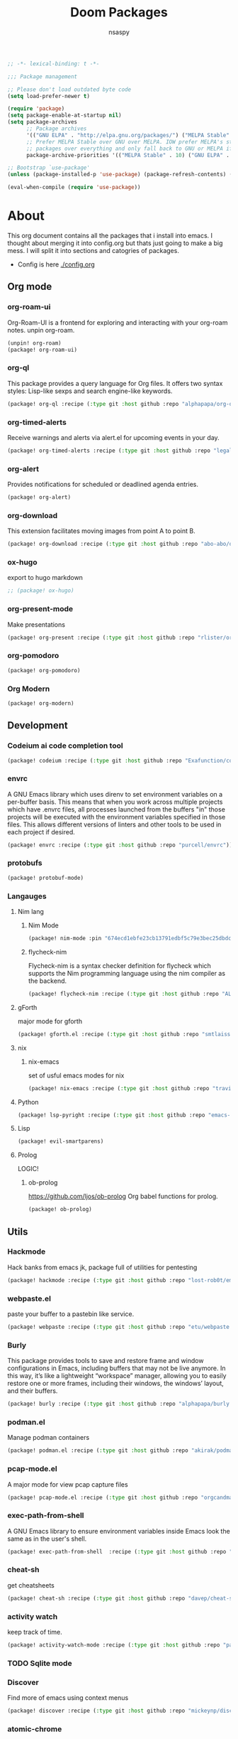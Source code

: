 #+title: Doom Packages
#+author: nsaspy
#+property: header-args :emacs-lisp tangle: ./packages.el :tangle yes :results none
#+startup: org-startup-folded: showall
#+disable_spellchecker: t
#+begin_src emacs-lisp
;; -*- lexical-binding: t -*-
#+end_src

#+begin_src emacs-lisp
;;; Package management

;; Please don't load outdated byte code
(setq load-prefer-newer t)

(require 'package)
(setq package-enable-at-startup nil)
(setq package-archives
      ;; Package archives
      '(("GNU ELPA" . "http://elpa.gnu.org/packages/") ("MELPA Stable" . "https://stable.melpa.org/packages/") ("MELPA" . "https://melpa.org/packages/"))
      ;; Prefer MELPA Stable over GNU over MELPA. IOW prefer MELPA's stable
      ;; packages over everything and only fall back to GNU or MELPA if ;; necessary.
      package-archive-priorities '(("MELPA Stable" . 10) ("GNU ELPA" . 5) ("MELPA" . 0))) (package-initialize)

;; Bootstrap `use-package'
(unless (package-installed-p 'use-package) (package-refresh-contents) (package-install 'use-package))

(eval-when-compile (require 'use-package))
#+end_src
* About
This org document contains all the packages that i install into emacs. I thought about merging it into config.org but thats just going to make a big mess. I will split it into sections and catogries of packages.

+ Config is here [[./config.org]]


** Org mode
*** org-roam-ui
Org-Roam-UI is a frontend for exploring and interacting with your org-roam notes.
unpin org-roam.
#+begin_src emacs-lisp
(unpin! org-roam)
(package! org-roam-ui)
#+end_src
*** org-ql
This package provides a query language for Org files. It offers two syntax styles: Lisp-like sexps and search engine-like keywords.
#+begin_src emacs-lisp
(package! org-ql :recipe (:type git :host github :repo "alphapapa/org-ql"))
#+end_src


*** org-timed-alerts
Receive warnings and alerts via alert.el for upcoming events in your day.
#+begin_src emacs-lisp
(package! org-timed-alerts :recipe (:type git :host github :repo "legalnonsense/org-timed-alerts"))
#+end_src

*** org-alert
Provides notifications for scheduled or deadlined agenda entries.
#+begin_src emacs-lisp
(package! org-alert)
#+end_src


*** org-download
This extension facilitates moving images from point A to point B.

#+begin_src emacs-lisp
(package! org-download :recipe (:type git :host github :repo "abo-abo/org-download"))
#+end_src


*** ox-hugo
export to hugo markdown
#+begin_src emacs-lisp
;; (package! ox-hugo)
#+end_src
*** org-present-mode
Make presentations
#+begin_src emacs-lisp
(package! org-present :recipe (:type git :host github :repo "rlister/org-present"))
#+end_src

*** org-pomodoro
#+begin_src emacs-lisp
(package! org-pomodoro)
#+end_src
*** Org Modern

#+begin_src emacs-lisp
(package! org-modern)
#+end_src

** Development
*** Codeium ai code completion tool
#+begin_src emacs-lisp
(package! codeium :recipe (:type git :host github :repo "Exafunction/codeium.el"))
#+end_src
*** envrc
A GNU Emacs library which uses direnv to set environment variables on a per-buffer basis. This means that when you work across multiple projects which have .envrc files, all processes launched from the buffers "in" those projects will be executed with the environment variables specified in those files. This allows different versions of linters and other tools to be used in each project if desired.

#+begin_src emacs-lisp
(package! envrc :recipe (:type git :host github :repo "purcell/envrc"))
#+end_src

*** protobufs
#+begin_src emacs-lisp
(package! protobuf-mode)
#+end_src
*** Langauges
**** Nim lang
***** Nim Mode
#+begin_src emacs-lisp
(package! nim-mode :pin "674ecd1ebfe23cb13791edbf5c79e3bec25dbdc5")
#+end_src
***** flycheck-nim
Flycheck-nim is a syntax checker definition for flycheck which supports the Nim programming language using the nim compiler as the backend.
#+begin_src emacs-lisp
(package! flycheck-nim :recipe (:type git :host github :repo "ALSchwalm/flycheck-nim"))
#+end_src

**** gForth
major mode for gforth
#+begin_src emacs-lisp
(package! gforth.el :recipe (:type git :host github :repo "smtlaissezfaire/gforth.el"))
#+end_src

**** nix
***** nix-emacs
set of usful emacs modes for nix
#+begin_src emacs-lisp
(package! nix-emacs :recipe (:type git :host github :repo "travisbhartwell/nix-emacs"))
#+end_src
**** Python
#+begin_src emacs-lisp
(package! lsp-pyright :recipe (:type git :host github :repo "emacs-lsp/lsp-pyright"))
#+end_src

**** Lisp
#+begin_src emacs-lisp
(package! evil-smartparens)
#+end_src

**** Prolog
LOGIC!
***** ob-prolog
https://github.com/ljos/ob-prolog
Org babel functions for prolog.
#+begin_src emacs-lisp
(package! ob-prolog)
#+end_src
** Utils
*** Hackmode
Hack banks from emacs
jk, package full of utilities for pentesting
#+begin_src emacs-lisp
(package! hackmode :recipe (:type git :host github :repo "lost-rob0t/emacs-hackmode"))
#+end_src
*** webpaste.el
paste your buffer to a pastebin like service.
#+begin_src emacs-lisp
(package! webpaste :recipe (:type git :host github :repo "etu/webpaste.el"))
#+end_src
*** Burly
This package provides tools to save and restore frame and window configurations in Emacs, including buffers that may not be live anymore. In this way, it’s like a lightweight “workspace” manager, allowing you to easily restore one or more frames, including their windows, the windows’ layout, and their buffers.

#+begin_src emacs-lisp
(package! burly :recipe (:type git :host github :repo "alphapapa/burly.el"))
#+end_src
*** podman.el
Manage podman containers
#+begin_src emacs-lisp
(package! podman.el :recipe (:type git :host github :repo "akirak/podman.el"))
#+end_src

*** pcap-mode.el
A major mode for view pcap capture files
#+begin_src emacs-lisp
(package! pcap-mode.el :recipe (:type git :host github :repo "orgcandman/pcap-mode"))
#+end_src
*** exec-path-from-shell
A GNU Emacs library to ensure environment variables inside Emacs look the same as in the user's shell.
#+begin_src emacs-lisp
(package! exec-path-from-shell  :recipe (:type git :host github :repo "purcell/exec-path-from-shell"))
#+end_src

*** cheat-sh
get cheatsheets
#+begin_src emacs-lisp
(package! cheat-sh :recipe (:type git :host github :repo "davep/cheat-sh.el"))
#+end_src

*** activity watch
keep track of time.
#+begin_src emacs-lisp
(package! activity-watch-mode :recipe (:type git :host github :repo "pauldub/activity-watch-mode"))
#+end_src

*** TODO Sqlite mode
*** Discover
Find more of emacs using context menus
#+begin_src emacs-lisp
(package! discover :recipe (:type git :host github :repo "mickeynp/discover.el"))
#+end_src
*** atomic-chrome
This is the Emacs version of Atomic Chrome which is an extension for Google
Chrome browser that allows you to edit text areas of the browser in Emacs.

It's similar to Edit with Emacs, but has some advantages as below with the
help of websocket.
#+begin_src emacs-lisp
(package! atomic-chrome)
#+end_src

*** noaa
Get weather from the government
#+begin_src emacs-lisp :tangle yes
(package! noaa.el :recipe (:type git :host github :repo "thomp/noaa"))
#+end_src



*** app-launcher
#+begin_src emacs-lisp
(package! app-launcher :recipe (:type git :host github :repo "SebastienWae/app-launcher"))
#+end_src

*** yassnippets collection
#+begin_src emacs-lisp :tangle yes
(package! yasnippet-snippets)


#+end_src
** Lib packages
*** plz
plz is an HTTP library for Emacs. It uses curl as a backend, which avoids some of the issues with using Emacs’s built-in url library.
#+begin_src emacs-lisp
(package! plz :recipe (:type git :host github :repo "alphapapa/plz.el"))
#+end_src
*** ts
ts is a date and time library for Emacs. It aims to be more convenient than patterns like (string-to-number (format-time-string "%Y")) by providing easy accessors, like (ts-year (ts-now)).

#+begin_src emacs-lisp
(package! ts :recipe (:type git :host github :repo "alphapapa/ts.el"))
#+end_src
*** dash
A modern list API for Emacs. No 'cl required.
#+begin_src emacs-lisp
(package! dash :recipe (:type git :host github :repo "magnars/dash.el"))
#+end_src
*** s.el
Long lost string manipulation lib.
#+begin_src emacs-lisp
(package! s :recipe (:type git :host github :repo "magnars/s.el"))
#+end_src
*** alert
Send alerts
#+begin_src emacs-lisp
(package! alert :recipe (:type git :host github :repo "jwiegley/alert"))
#+end_src
*** f.el
Modern api for files
#+begin_src emacs-lisp
(package! f)
#+end_src
*** Async
Async.el is for doing async processing in emacs. I use it for hack-mode.el
Looks likes its already in doom emacs...
#+begin_src emacs-lisp
(package! emacs-async :recipe (:type git :host github :repo "jwiegley/emacs-async"))
#+end_src
*** triples
db module based on sqlite

Testing it out for hackmode, might remove later
#+begin_src emacs-lisp
(package! triples :recipe (:type git :host github :repo "ahyatt/triples"))
#+end_src

*** emacsql
A high-level Emacs Lisp RDBMS front-end
#+begin_src emacs-lisp
(package! emacsql :recipe (:type git :host github :repo "magit/emacsql"))
#+end_src

*** Message pack
msgpack.el is an Emacs Lisp library for reading and writing MessagePack.
#+begin_src emacs-lisp
(package! msgpack.el :recipe (:type git :host github :repo "xuchunyang/msgpack.el"))
#+end_src

*** emacs-kv
A collection of tools for dealing with key/value data structures such as plists, alists and hash-tables.
Required by emacs-db
#+begin_src emacs-lisp
(package! emacs-kv :recipe (:type git :host github :repo "nicferrier/emacs-kv"))
#+end_src
*** jeison
Pasring json in a declraritive manner
Personnaly i find in other languages like nim creating a type then marshalling json into it is the best way to deal with json IMO
#+begin_src emacs-lisp
(package! jeison)
#+end_src
*** org-contrib

#+begin_src emacs-lisp
(package! org-contrib)
#+end_src



** Messaging And media
*** ement
a matrix client for emacs
#+begin_src emacs-lisp
(package! ement :recipe (:type git :host github :repo "alphapapa/ement.el"))
#+end_src
*** mastodon
Emacs client for mastodon/pleroma
#+begin_src emacs-lisp
(package! mastodon)
#+end_src

*** Cuckord
I only use it for normal fren stuff

#+begin_src emacs-lisp
(package! elcord :recipe (:type git :host github :repo "Mstrodl/elcord"))
#+end_src

*** elfeed-tube
MPV+elfeed
#+begin_src emacs-lisp
(package! elfeed-tube)
#+end_src
** rice
*** inherit-org
Add org faces to non org buffers.
#+begin_src emacs-lisp
;(package! inherit-org :recipe (:host github :repo "chenyanming/inherit-org"))
#+end_src
*** Golden ratio
When working with many windows at the same time, each window has a size that is not convenient for editing.

golden-ratio helps on this issue by resizing automatically the windows you are working on to the size specified in the "Golden Ratio". The window that has the main focus will have the perfect size for editing, while the ones that are not being actively edited will be re-sized to a smaller size that doesn't get in the way, but at the same time will be readable enough to know it's content.

#+begin_src emacs-lisp
(package! golden-ratio.el :recipe (:host github :repo "roman/golden-ratio.el"))
#+end_src
** dirvish
a better dired
#+begin_src emacs-lisp
(package! dirvish :recipe (:host github :repo "alexluigit/dirvish"))
#+end_src
** Games
*** Kerbal Space Program

KOs mode for writing scripts

#+begin_src emacs-lisp
(package! ks-mode :recipe (:type git :host github :repo "jarpy/ks-mode"))
#+end_src
** Spell checkers

Disable flyspell
#+begin_src emacs-lisp
(package! flyspell-lazy :disable t)
#+end_src
